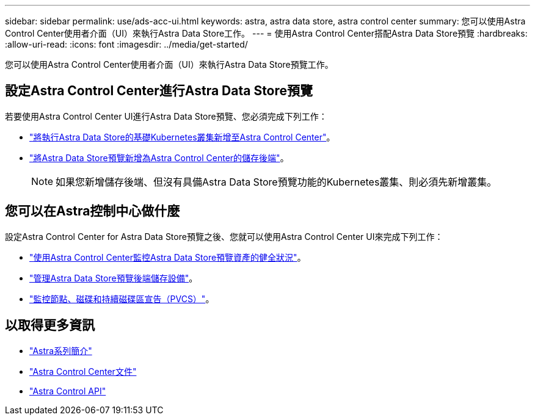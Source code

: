 ---
sidebar: sidebar 
permalink: use/ads-acc-ui.html 
keywords: astra, astra data store, astra control center 
summary: 您可以使用Astra Control Center使用者介面（UI）來執行Astra Data Store工作。 
---
= 使用Astra Control Center搭配Astra Data Store預覽
:hardbreaks:
:allow-uri-read: 
:icons: font
:imagesdir: ../media/get-started/


您可以使用Astra Control Center使用者介面（UI）來執行Astra Data Store預覽工作。



== 設定Astra Control Center進行Astra Data Store預覽

若要使用Astra Control Center UI進行Astra Data Store預覽、您必須完成下列工作：

* https://docs.netapp.com/us-en/astra-control-center/get-started/setup_overview.html#add-cluster["將執行Astra Data Store的基礎Kubernetes叢集新增至Astra Control Center"]。
* https://docs.netapp.com/us-en/astra-control-center/get-started/setup_overview.html#add-a-storage-backend["將Astra Data Store預覽新增為Astra Control Center的儲存後端"]。
+

NOTE: 如果您新增儲存後端、但沒有具備Astra Data Store預覽功能的Kubernetes叢集、則必須先新增叢集。





== 您可以在Astra控制中心做什麼

設定Astra Control Center for Astra Data Store預覽之後、您就可以使用Astra Control Center UI來完成下列工作：

* https://docs.netapp.com/us-en/astra-control-center/use/monitor-protect.html["使用Astra Control Center監控Astra Data Store預覽資產的健全狀況"^]。
* https://docs.netapp.com/us-en/astra-control-center/use/manage-backend.html["管理Astra Data Store預覽後端儲存設備"^]。
* https://docs.netapp.com/us-en/astra-control-center/use/view-dashboard.html["監控節點、磁碟和持續磁碟區宣告（PVCS）"^]。




== 以取得更多資訊

* https://docs.netapp.com/us-en/astra-family/intro-family.html["Astra系列簡介"^]
* https://docs.netapp.com/us-en/astra-control-center/["Astra Control Center文件"^]
* https://docs.netapp.com/us-en/astra-automation/index.html["Astra Control API"^]

